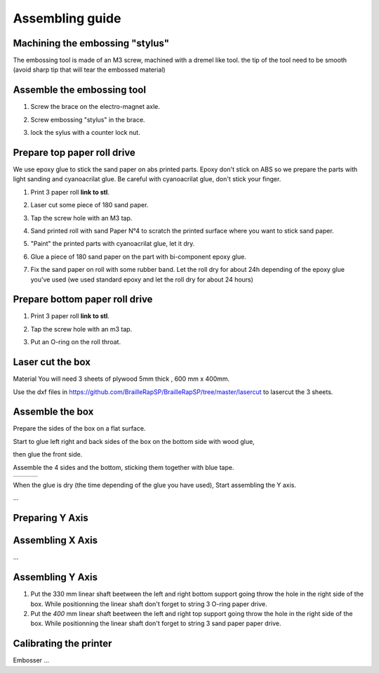 Assembling guide
================

Machining the embossing "stylus"
----------------------------
The embossing tool is made of an M3 screw, machined with a dremel like tool. the tip of the tool need to be smooth (avoid sharp tip that will tear the embossed material)

Assemble the embossing tool
---------------------------
#. Screw the brace on the electro-magnet axle. 
#. Screw embossing "stylus" in the brace.
#. lock the sylus with a counter lock nut.

	.. image :: electromagnet.png
		:align: center

Prepare top paper roll drive
------------------------------
We use epoxy glue to stick the sand paper on abs printed parts. Epoxy don't stick on ABS so we prepare the parts with light sanding and cyanoacrilat glue. Be careful with cyanoacrilat glue, don't stick your finger.
 
#. Print 3 paper roll **link to stl**.
#. Laser cut some piece of 180 sand paper.
#. Tap the screw hole with an M3 tap. 
	.. image :: tap_upper_rol_2018_03_18_2929.JPG
		:align: center
		:alt: Tap the screw hole with an M3 tap. 
#. Sand printed roll with sand Paper N°4 to scratch the printed surface where you want to stick sand paper.
	.. image :: sand_roll_2018_03_18_2932.JPG
		:align: center
#. "Paint" the printed parts with cyanoacrilat glue, let it dry.
	.. image :: cyano_roll_2018_03_18_2934.JPG
		:align: center
#. Glue a piece of 180 sand paper on the part with bi-component epoxy glue.
	.. image :: epoxy_glue_roll2018_03_18_2936.JPG
		:align: center
#. Fix the sand paper on roll with some rubber band. Let the roll dry for about 24h depending of the epoxy glue you've used (we used standard epoxy and let the roll dry for about 24 hours)
	.. image :: rubber_band_roll2018_03_18_2937.JPG
		:align: center
	
	
Prepare bottom paper roll drive
-------------------------------

#. Print 3 paper roll **link to stl**.
#. Tap the screw hole with an m3 tap.
	.. image :: tap_bottom_roll2018_03_18_2927.JPG
		:align: center
#. Put an O-ring on the roll throat.
	.. image :: oring_roll2018_03_18_2930.JPG
		:align: center

Laser cut the box
-----------------
Material
You will need 3 sheets of plywood 5mm thick , 600 mm x 400mm.


Use the dxf files in https://github.com/BrailleRapSP/BrailleRapSP/tree/master/lasercut to lasercut the 3 sheets.



Assemble the box
-------------------
Prepare the sides of the box on a flat surface.
	.. image :: flat_lasercut2018_03_18_2917.JPG
			:align: center
Start to glue left right and back sides of the box on the bottom side with wood glue, 
		.. image :: 3sides_box_2018_03_18_2918.JPG
			:align: center
then glue the front side. 
	.. image :: 4sides_box2018_03_18_2919.JPG
			:align: center

Assemble the 4 sides and the bottom, sticking them together with blue tape.

=============================================== ============================================= ============================================
.. image :: bluetape_box12018_03_18_2938.JPG    .. image :: bluetape_box22018_03_18_2939.JPG  .. image :: bluetape_box32018_03_18_2940.JPG
			                                                 
=============================================== ============================================= ============================================			         
			                  
											


When the glue is dry (the time depending of the glue you have used), Start assembling the Y axis.


...

Preparing Y Axis
----------------



Assembling X Axis
-----------------
...

Assembling Y Axis
-----------------

#. Put the 330 mm linear shaft beetween the left and right bottom support going throw the hole in the right side of the box. While positionning the linear shaft don't forget to string 3 O-ring paper drive.
#. Put the *400* mm linear shaft beetween the left and right top support going throw the hole in the right side of the box. While positionning the linear shaft don't forget to string 3 sand paper paper drive.



Calibrating the printer
-----------------------

Embosser
...
